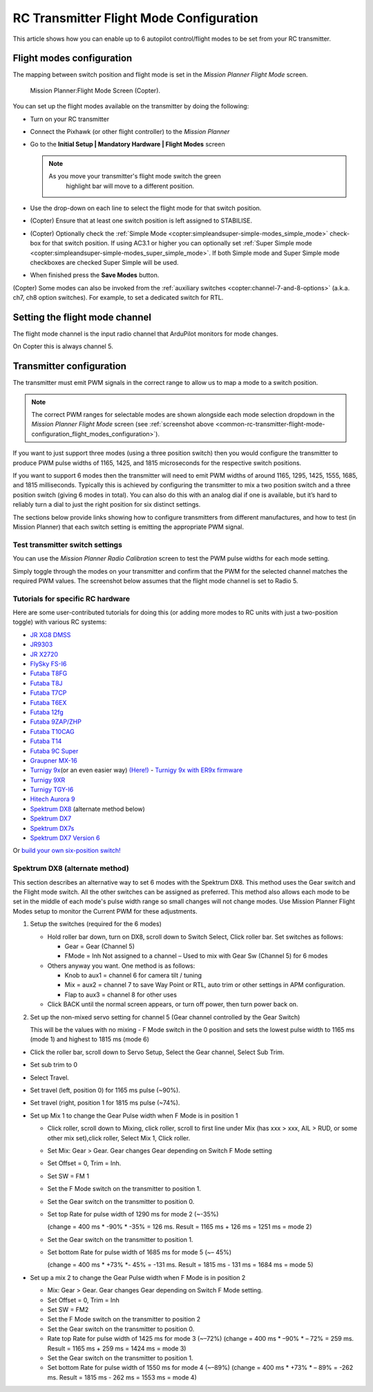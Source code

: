 .. _common-rc-transmitter-flight-mode-configuration:

========================================
RC Transmitter Flight Mode Configuration
========================================

This article shows how you can enable up to 6 autopilot control/flight
modes to be set from your RC transmitter.

.. _common-rc-transmitter-flight-mode-configuration_flight_modes_configuration:

Flight modes configuration
==========================

The mapping between switch position and flight mode is set in the
*Mission Planner Flight Mode* screen.


.. figure:: ../../../images/mp_setup_flight_mode.png
   :target: ../_images/mp_setup_flight_mode.png

   Mission Planner:Flight Mode Screen (Copter).






You can set up the flight modes available on the transmitter by doing
the following:


-  Turn on your RC transmitter
-  Connect the Pixhawk (or other flight controller) to the *Mission Planner*
-  Go to the **Initial Setup \| Mandatory Hardware \| Flight Modes** screen

   .. note::

      As you move your transmitter's flight mode switch the green
         highlight bar will move to a different position.

-  Use the drop-down on each line to select the flight mode for that
   switch position.


-  (Copter) Ensure that at least one switch position is left assigned to
   STABILISE.



-  (Copter) Optionally check the :ref:`Simple Mode <copter:simpleandsuper-simple-modes_simple_mode>`
   check-box for that switch position. If using AC3.1 or higher you can
   optionally set :ref:`Super Simple mode <copter:simpleandsuper-simple-modes_super_simple_mode>`.
   If both Simple mode and Super Simple mode checkboxes are checked
   Super Simple will be used.


-  When finished press the **Save Modes** button.


(Copter) Some modes can also be invoked from the :ref:`auxiliary switches <copter:channel-7-and-8-options>`
(a.k.a. ch7, ch8 option switches). For example, to set a dedicated
switch for RTL.


Setting the flight mode channel
===============================

The flight mode channel is the input radio channel that ArduPilot
monitors for mode changes.


On Copter this is always channel 5.




Transmitter configuration
=========================

The transmitter must emit PWM signals in the correct range to allow us
to map a mode to a switch position.

.. note::

   The correct PWM ranges for selectable modes are shown alongside
   each mode selection dropdown in the *Mission Planner Flight Mode* screen
   (see :ref:`screenshot above <common-rc-transmitter-flight-mode-configuration_flight_modes_configuration>`). 

If you want to just support three modes (using a three position switch)
then you would configure the transmitter to produce PWM pulse widths of
1165, 1425, and 1815 microseconds for the respective switch positions.

If you want to support 6 modes then the transmitter will need to emit
PWM widths of around 1165, 1295, 1425, 1555, 1685, and 1815
milliseconds. Typically this is achieved by configuring the transmitter
to mix a two position switch and a three position switch (giving 6 modes
in total). You can also do this with an analog dial if one is available,
but it’s hard to reliably turn a dial to just the right position for six
distinct settings.

The sections below provide links showing how to configure transmitters
from different manufactures, and how to test (in Mission Planner) that
each switch setting is emitting the appropriate PWM signal.

Test transmitter switch settings
--------------------------------

You can use the *Mission Planner Radio Calibration* screen to test the
PWM pulse widths for each mode setting.

Simply toggle through the modes on your transmitter and confirm that the
PWM for the selected channel matches the required PWM values. The
screenshot below assumes that the flight mode channel is set to Radio 5.

.. image:: ../../../images/mp_radio_calibration_ch5_pwm.png
    :target: ../_images/mp_radio_calibration_ch5_pwm.png

Tutorials for specific RC hardware
----------------------------------

Here are some user-contributed tutorials for doing this (or adding more
modes to RC units with just a two-position toggle) with various RC
systems:

-  `JR XG8 DMSS <http://www.diydrones.com/forum/topics/how-to-set-up-6-apm-flight-modes-on-1-channel-of-jr-xg8-rc>`__
-  `JR9303 <http://diydrones.com/profiles/blogs/how-to-program-6-flight-modes>`__
-  `JR X2720 <http://diydrones.com/forum/topics/six-flight-modes-can-be-done>`__
-  `FlySky FS-I6 <http://diydrones.com/profiles/blogs/flysky-fs-i6-flight-modes>`__
-  `Futaba T8FG <http://diydrones.com/profiles/blogs/acmapm-futaba-t8fg-super-mode>`__
-  `Futaba T8J <http://www.diydrones.com/profiles/blogs/pixhawk-futaba-t8j-6-modes-configuration-with-2-switches-c-d>`__
-  `Futaba T7CP <http://diydrones.com/profiles/blogs/configure-6-flight-modes-for>`__
-  `Futaba T6EX <http://diydrones.com/profiles/blogs/four-modes-switch-for-futaba>`__
-  `Futaba 12fg <http://diydrones.com/profiles/blog/list>`__
-  `Futaba 9ZAP/ZHP <http://diydrones.com/profiles/blogs/flight-mode-switching-on-a>`__
-  `Futaba T10CAG <http://www.diydrones.com/profiles/blogs/getting-six-fly-modes-on-futaba-t10cag-transmitter>`__
-  `Futaba T14 <http://diydrones.com/profiles/blogs/futaba-t14-mz-mode-configuration-for-all-6-modes>`__
-  `Futaba 9C Super <http://diydrones.com/profiles/blogs/6-positions-for-futaba-9c-super>`__
-  `Graupner MX-16 <http://diydrones.com/profiles/blogs/six-modes-with-graupner-mx-16>`__
-  `Turnigy 9x <http://diydrones.com/profiles/blogs/mode-switch-setup-for-turnigy-1>`__\ (or
   an even easier way)
   `(Here!) <http://www.diydrones.com/profiles/blogs/another-way-to-set-modes-on-turnigy-9x>`__ - `Turnigy 9x with ER9x firmware <http://diydrones.com/profiles/blogs/mode-switch-setup-for-turnigy>`__
-  `Turnigy 9XR <http://diydrones.com/profiles/blogs/change-between-6-modes-with-turnigy-9xr-using-mixing>`__
-  `Turnigy TGY-I6 <http://diydrones.com/profiles/blogs/flysky-fs-i6-flight-modes>`__
-  `Hitech Aurora 9 <http://www.diydrones.com/forum/topics/quad-goes-to-full-throttle?commentId>`__
-  `Spektrum DX8 <http://diydrones.com/profiles/blogs/spectrum-dx8-2-switches-1-tx-channel-6-flight-modes?>`__ 
   (alternate method below)
-  `Spektrum DX7 <http://diydrones.com/profiles/blog/show?id>`__
-  `Spektrum DX7s <http://diydrones.com/profiles/blogs/getting-6-modes-out-of-channel-5-on-a-spektrum-dx7s>`__
-  `Spektrum DX7 Version 6 <http://diydrones.com/profiles/blogs/dx7-new-version-6-flight-mode-setup-with-pixhawk>`__

Or `build your own six-position switch! <http://diydrones.com/profiles/blogs/6-position-mode-switch-for-apm>`__

Spektrum DX8 (alternate method)
-------------------------------

This section describes an alternative way to set 6 modes with the
Spektrum DX8. This method uses the Gear switch and the Flight mode
switch. All the other switches can be assigned as preferred. This method
also allows each mode to be set in the middle of each mode's pulse width
range so small changes will not change modes. Use Mission Planner Flight
Modes setup to monitor the Current PWM for these adjustments.

#. Setup the switches (required for the 6 modes)

   -  Hold roller bar down, turn on DX8, scroll down to Switch Select,
      Click roller bar.  Set switches as follows:
      
      -  Gear = Gear (Channel 5)
      -  FMode = Inh  Not assigned to a channel – Used to mix with Gear Sw (Channel 5) for 6 modes
      
   -  Others anyway you want. One method is as follows:

      -  Knob to aux1 = channel 6 for camera tilt / tuning
      -  Mix = aux2 = channel 7 to save Way Point or RTL, auto trim or
         other settings in APM configuration.
      -  Flap to aux3 = channel 8 for other uses

   -  Click BACK until the normal screen appears, or turn off power,
      then turn power back on.

#. Set up the non-mixed servo setting for channel 5 (Gear channel
   controlled by the Gear Switch)

   This will be the values with no mixing - F Mode switch in the 0
   position and sets the lowest pulse width to 1165 ms (mode 1) and
   highest to 1815 ms (mode 6)

-  Click the roller bar, scroll down to Servo Setup, Select the Gear
   channel, Select Sub Trim.
-  Set sub trim to 0
-  Select Travel.
-  Set travel (left, position 0) for 1165 ms pulse  (~90%).
-  Set travel (right, position 1 for 1815 ms pulse (~74%).
-  Set up Mix 1 to change the Gear Pulse width when F Mode is in
   position 1

   -  Click roller, scroll down to Mixing, click roller, scroll to first
      line under Mix (has xxx > xxx, AIL > RUD, or some other mix
      set),click roller, Select Mix 1, Click roller.
   -  Set Mix: Gear > Gear. Gear changes Gear depending on Switch F Mode
      setting
   -  Set Offset = 0, Trim = Inh.
   -  Set SW = FM 1
   -  Set the F Mode switch on the transmitter to position 1.
   -  Set the Gear switch on the transmitter to position 0.
   -  Set top Rate for pulse width of 1290 ms for mode 2  (~-35%)

      (change = 400 ms \* -90% \* -35% = 126 ms. Result = 1165 ms + 126
      ms = 1251 ms = mode 2)
   -  Set the Gear switch on the transmitter to position 1.
   -  Set bottom Rate for pulse width of 1685 ms for mode 5  (~– 45%)

      (change = 400 ms \* +73% \*- 45% = -131 ms. Result = 1815 ms - 131
      ms = 1684 ms = mode 5)

-  Set up a mix 2 to change the Gear Pulse width when F Mode is in
   position 2

   -  Mix: Gear > Gear.  Gear changes Gear depending on Switch F Mode
      setting.
   -  Set Offset = 0, Trim = Inh
   -  Set SW = FM2
   -  Set the F Mode switch on the transmitter to position 2
   -  Set the Gear switch on the transmitter to position 0.
   -  Rate top Rate for pulse width of 1425 ms for mode 3  (~–72%)
      (change = 400 ms \* –90% \* – 72% = 259 ms.  Result = 1165 ms +
      259 ms = 1424 ms = mode 3)
   -  Set the Gear switch on the transmitter to position 1.
   -  Set bottom Rate for pulse width of 1550 ms for mode 4  (~–89%)
      (change = 400 ms \* +73% \* – 89% = -262 ms.  Result = 1815 ms -
      262 ms = 1553 ms = mode 4)

      

